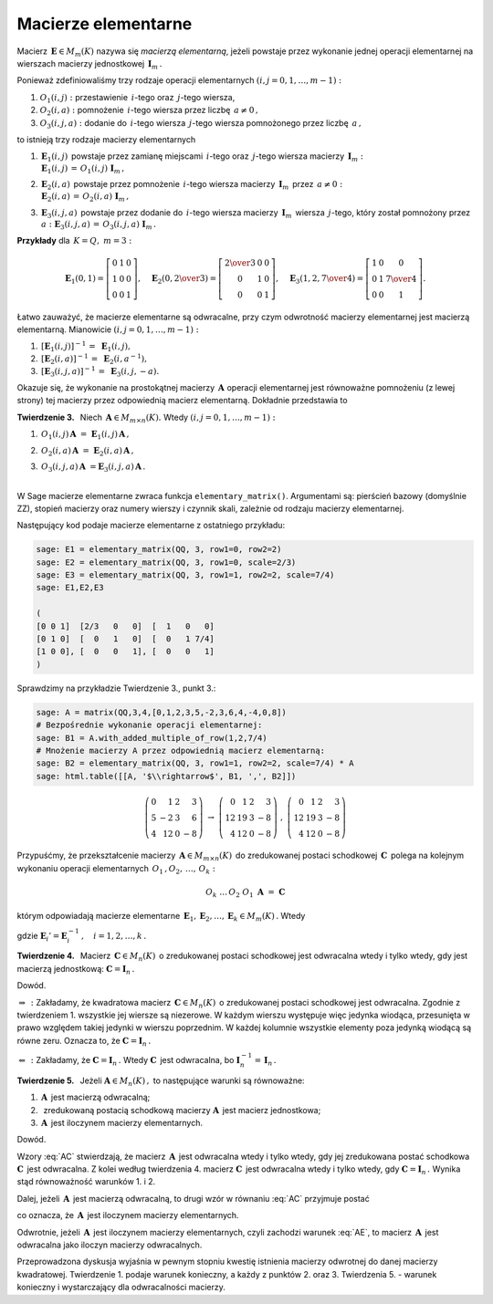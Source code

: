 Macierze elementarne
--------------------

Macierz :math:`\,\boldsymbol{E}\in M_m(K)\ ` nazywa się *macierzą elementarną*,
jeżeli powstaje przez wykonanie jednej operacji elementarnej na wierszach
macierzy jednostkowej :math:`\,\boldsymbol{I}_m\,.`

.. Ponieważ zdefiniowaliśmy trzy rodzaje operacji elementarnych:

   #. przestawienie dwóch wierszy,
   #. pomnożenie dowolnego wiersza przez liczbę różną od zera,
   #. dodanie do jednego z wierszy dowolnej wielokrotności innego wiersza,

   to istnieją trzy rodzaje macierzy elementarnych :math:`\ (i,j=0,1,\ldots,m-1):`

   #. :math:`\,\boldsymbol{E}_1(i,j)\,` powstaje przez zamianę miejscami
   :math:`\,i`-tego oraz :math:`\,j`-tego wiersza macierzy 
   :math:`\,\boldsymbol{I}_m,`

   #. :math:`\,\boldsymbol{E}_2(i,a)\,` powstaje przez pomnożenie
   :math:`\,i`-tego wiersza macierzy :math:`\,\boldsymbol{I}_m\,` przez :math:`\,a \neq 0,`

   #. :math:`\,\boldsymbol{E}_3(i,j,a)\,` powstaje przez dodanie do :math:`\,i`-tego wiersza
   macierzy :math:`\,\boldsymbol{I}_m\,` wiersza :math:`\,j`-tego, który został pomnożony  
   przez :math:`\,a.`

Ponieważ zdefiniowaliśmy trzy rodzaje operacji elementarnych :math:`\ (i,j=0,1,\ldots,m-1):`

#. :math:`O_1(i,j):\ ` przestawienie :math:`\,i`-tego oraz :math:`\,j`-tego wiersza,
#. :math:`O_2(i,a):\ ` pomnożenie :math:`\,i`-tego wiersza przez liczbę :math:`\,a \neq 0\,,`
#. :math:`O_3(i,j,a):\ ` dodanie do :math:`\,i`-tego wiersza :math:`\,j`-tego wiersza 
   pomnożonego przez liczbę :math:`\,a\,,`

to istnieją trzy rodzaje macierzy elementarnych 

#. | :math:`\,\boldsymbol{E}_1(i,j)\,` powstaje przez zamianę miejscami
     :math:`\,i`-tego oraz :math:`\,j`-tego wiersza macierzy :math:`\,\boldsymbol{I}_m:`
   | :math:`\,\boldsymbol{E}_1(i,j)\,=\,O_1(i,j)\ \boldsymbol{I}_m\,,`

#. | :math:`\,\boldsymbol{E}_2(i,a)\,` powstaje przez pomnożenie
     :math:`\,i`-tego wiersza macierzy :math:`\,\boldsymbol{I}_m\,` przez :math:`\,a \neq 0:`
   | :math:`\,\boldsymbol{E}_2(i,a)\,=\,O_2(i,a)\ \boldsymbol{I}_m\,,`

#. | :math:`\,\boldsymbol{E}_3(i,j,a)\,` powstaje przez dodanie do :math:`\,i`-tego wiersza
     macierzy :math:`\,\boldsymbol{I}_m\,` wiersza :math:`\,j`-tego, który został pomnożony  
     przez :math:`\,a:\ \ \boldsymbol{E}_3(i,j,a)\,=\,O_3(i,j,a)\ \boldsymbol{I}_m\,.`


**Przykłady** dla :math:`\,K=Q,\ m=3:`

.. math::
   
   \boldsymbol{E}_1(0,1) =
   \left[\begin{array}{ccc} 
   0 & 1 & 0 \\ 1 & 0 & 0 \\ 0 & 0 & 1 
   \end{array}\right],\quad 
   \boldsymbol{E}_2(0,\textstyle{2\over 3}) =
   \left[\begin{array}{ccc}
   \textstyle{2\over 3} & 0 & 0 \\ 0 & 1 & 0 \\ 0 & 0 & 1 
   \end{array}\right],\quad 
   \boldsymbol{E}_3(1,2,\textstyle{7\over 4}) = 
   \left[\begin{array}{ccc}
   1 & 0 & 0 \\ 0 & 1 & \textstyle{7\over 4} \\ 0 & 0 & 1
   \end{array}\right].

Łatwo zauważyć, że macierze elementarne są odwracalne, przy czym odwrotność macierzy elementarnej jest macierzą elementarną. Mianowicie :math:`\ (i,j=0,1,\ldots,m-1):`

#. :math:`\,[\boldsymbol{E}_1(i,j)]^{-1}\,=\ \boldsymbol{E}_1(i,j),`
#. :math:`\,[\boldsymbol{E}_2(i,a)]^{-1}\,=\ \boldsymbol{E}_2(i,a^{-1}),`
#. :math:`\,[\boldsymbol{E}_3(i,j,a)]^{-1}\,=\ \boldsymbol{E}_3(i,j,-a).`

.. Okazuje się, że pomnożenie (z lewej strony) prostokątnej macierzy :math:`\,\boldsymbol{A}\ `
   przez macierz elementarną :math:`\,\boldsymbol{E}\,` jest równoważne wykonaniu na macierzy
   :math:`\,\boldsymbol{A}\,` odpowiedniej operacji elementarnej.
   Dokładnie przedstawia to

Okazuje się, że wykonanie na prostokątnej macierzy :math:`\,\boldsymbol{A}\ `
operacji elementarnej jest równoważne pomnożeniu (z lewej strony)
tej macierzy przez odpowiednią macierz elementarną. Dokładnie przedstawia to

**Twierdzenie 3.** :math:`\,` Niech :math:`\,\boldsymbol{A}\in M_{m\times n}(K).\ ` 
Wtedy :math:`\ (i,j=0,1,\ldots,m-1):`

.. #. :math:`\,\boldsymbol{E}_1(i,j)\,\boldsymbol{A}\ \ ` jest macierzą otrzymaną z
   :math:`\,\boldsymbol{A}\,` przez zamianę :math:`\,i`-tego oraz :math:`\,j`-tego wiersza,

   #. :math:`\,\boldsymbol{E}_2(i,a)\,\boldsymbol{A}\ \ ` jest macierzą otrzymaną z
   :math:`\,\boldsymbol{A}\,` przez pomnożenie :math:`\,i`-tego wiersza przez :math:`\,a,`

   #. :math:`\,\boldsymbol{E}_3(i,j,a)\,\boldsymbol{A}\ \ ` jest macierzą otrzymaną z
   :math:`\,\boldsymbol{A}\,` przez dodanie do :math:`\,i`-tego wiersza 
   :math:`\,j`-tego wiersza pomnożonego przez :math:`\,a.`

#. :math:`\,O_1(i,j)\,\boldsymbol{A}\ =\ \boldsymbol{E}_1(i,j)\,\boldsymbol{A}\,,`
#. :math:`\,O_2(i,a)\,\boldsymbol{A}\ =\ \boldsymbol{E}_2(i,a)\,\boldsymbol{A}\,,`
#. | :math:`\,O_3(i,j,a)\,\boldsymbol{A}\ = \boldsymbol{E}_3(i,j,a)\,\boldsymbol{A}\,.`
   |

W Sage macierze elementarne zwraca funkcja ``elementary_matrix()``. Argumentami są:
pierścień bazowy (domyślnie ZZ), stopień macierzy oraz numery wierszy i czynnik skali, 
zależnie od rodzaju macierzy elementarnej.

Następujący kod podaje macierze elementarne z ostatniego przykładu:

.. code-block:: python

   sage: E1 = elementary_matrix(QQ, 3, row1=0, row2=2)
   sage: E2 = elementary_matrix(QQ, 3, row1=0, scale=2/3)
   sage: E3 = elementary_matrix(QQ, 3, row1=1, row2=2, scale=7/4)
   sage: E1,E2,E3

   (
   [0 0 1]  [2/3   0   0]  [  1   0   0]
   [0 1 0]  [  0   1   0]  [  0   1 7/4]
   [1 0 0], [  0   0   1], [  0   0   1]
   )

Sprawdzimy na przykładzie Twierdzenie 3., punkt 3.:

.. code-block:: python

   sage: A = matrix(QQ,3,4,[0,1,2,3,5,-2,3,6,4,-4,0,8])
   # Bezpośrednie wykonanie operacji elementarnej:
   sage: B1 = A.with_added_multiple_of_row(1,2,7/4)
   # Mnożenie macierzy A przez odpowiednią macierz elementarną:
   sage: B2 = elementary_matrix(QQ, 3, row1=1, row2=2, scale=7/4) * A
   sage: html.table([[A, '$\\rightarrow$', B1, ',', B2]])

.. math::
   
   \left(\begin{array}{rrrr}
   0 &  1 & 2 &  3 \\
   5 & -2 & 3 &  6 \\
   4 & 12 & 0 & -8
   \end{array}\right)\ \ \rightarrow\ \ \left(\begin{array}{rrrr}
                                         0 &  1 & 2 &  3 \\
                                        12 & 19 & 3 & -8 \\
                                         4 & 12 & 0 & -8
                                        \end{array}\right)\ \ ,\ \ \left(\begin{array}{rrrr}
                                                                    0 &  1 & 2 &  3 \\
                                                                   12 & 19 & 3 & -8 \\
                                                                    4 & 12 & 0 & -8
                                                                   \end{array}\right)

Przypuśćmy, że przekształcenie macierzy :math:`\,\boldsymbol{A}\in M_{m\times n}(K)\,`
do zredukowanej postaci schodkowej :math:`\,\boldsymbol{C}\,` polega na kolejnym wykonaniu 
operacji elementarnych :math:`\,O_1\,,O_2,\,\dots,\,O_k:`

.. math::
   
   O_k\ \dots\,O_2\ O_1\ \boldsymbol{A}\ =\ \boldsymbol{C}

którym odpowiadają macierze elementarne 
:math:`\,\boldsymbol{E}_1,\boldsymbol{E}_2,\dots,\boldsymbol{E}_k\in M_m(K)\,.` Wtedy

.. math::
   :label: AC
   
   \boldsymbol{E}_k\dots\boldsymbol{E}_2\,\boldsymbol{E}_1\,\boldsymbol{A}\ =\ \boldsymbol{C}\,,

   \boldsymbol{A}\ =\ 
   \boldsymbol{E}_1'\,\boldsymbol{E}_2'\,\dots\,\boldsymbol{E}_k'\ \boldsymbol{C}\,,

gdzie :math:`\ \boldsymbol{E}_i' = \boldsymbol{E}_i^{-1}\,,\quad i=1,2,\dots,k\,.` :math:`\\`

**Twierdzenie 4.** :math:`\,` Macierz :math:`\,\boldsymbol{C}\in M_n(K)\,`
o zredukowanej postaci schodkowej jest odwracalna wtedy i tylko wtedy, 
gdy jest macierzą jednostkową: :math:`\ \boldsymbol{C}=\boldsymbol{I}_n\,.`

Dowód.

:math:`\ \Rightarrow\,:\ ` Zakładamy, że kwadratowa macierz :math:`\,\boldsymbol{C}\in M_n(K)\,`
o zredukowanej postaci schodkowej jest odwracalna. Zgodnie z twierdzeniem 1. 
wszystkie jej wiersze są niezerowe. W każdym wierszu występuje więc jedynka wiodąca, 
przesunięta w prawo względem takiej jedynki w wierszu poprzednim. 
W każdej kolumnie wszystkie elementy poza jedynką wiodącą są równe zeru. 
Oznacza to, że :math:`\ \boldsymbol{C}=\boldsymbol{I}_n\,.`

:math:`\ \Leftarrow\,:\ ` Zakładamy, że :math:`\ \boldsymbol{C}=\boldsymbol{I}_n\,.\ `
Wtedy :math:`\ \boldsymbol{C}\,` jest odwracalna, bo
:math:`\ \boldsymbol{I}_n^{-1}=\,\boldsymbol{I}_n\,.` :math:`\\`

**Twierdzenie 5.** :math:`\,`
Jeżeli :math:`\ \boldsymbol{A}\in M_n(K)\,,\ ` to następujące warunki są równoważne:

(1) :math:`\,\boldsymbol{A}\,` jest macierzą odwracalną;
(2) :math:`\,` zredukowaną postacią schodkową macierzy :math:`\boldsymbol{A}\,` 
    jest macierz jednostkowa;
(3) :math:`\,\boldsymbol{A}\,` jest iloczynem macierzy elementarnych.

Dowód.

Wzory :eq:`AC` stwierdzają, że macierz :math:`\,\boldsymbol{A}\,` jest odwracalna wtedy i tylko wtedy, gdy jej zredukowana postać schodkowa :math:`\ \boldsymbol{C}\,` jest odwracalna.
Z kolei według twierdzenia 4. macierz :math:`\ \boldsymbol{C}\,` jest odwracalna wtedy i tylko wtedy,
gdy :math:`\ \boldsymbol{C}=\boldsymbol{I}_n\,.\ ` Wynika stąd równoważność warunków 1. i 2.

Dalej, jeżeli :math:`\,\boldsymbol{A}\,` jest macierzą odwracalną, to drugi wzór
w równaniu :eq:`AC` przyjmuje postać

.. math::
   :label: AE
   
   \boldsymbol{A}\ =\ 
   \boldsymbol{E}_1'\,\boldsymbol{E}_2'\,\dots\,\boldsymbol{E}_k'\,,

co oznacza, że :math:`\,\boldsymbol{A}\,` jest iloczynem macierzy elementarnych.

Odwrotnie, jeżeli :math:`\,\boldsymbol{A}\,` jest iloczynem macierzy elementarnych,
czyli zachodzi warunek :eq:`AE`, to macierz :math:`\,\boldsymbol{A}\,` jest odwracalna
jako iloczyn macierzy odwracalnych. :math:`\\`

Przeprowadzona dyskusja wyjaśnia w pewnym stopniu kwestię istnienia macierzy odwrotnej do danej macierzy kwadratowej. Twierdzenie 1. podaje warunek konieczny, a każdy z punktów 2. oraz 3. 
Twierdzenia 5. :math:`\ ` - :math:`\ ` warunek konieczny i wystarczający dla odwracalności macierzy.

 
























